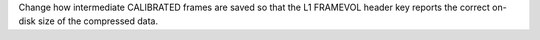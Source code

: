 Change how intermediate CALIBRATED frames are saved so that the L1 FRAMEVOL header key reports the correct on-disk size of the compressed data.
